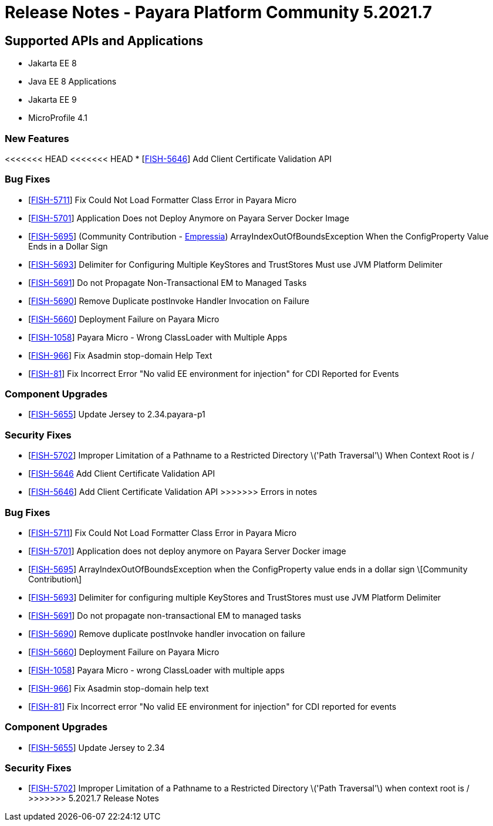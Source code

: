 = Release Notes - Payara Platform Community 5.2021.7

== Supported APIs and Applications

* Jakarta EE 8
* Java EE 8 Applications
* Jakarta EE 9
* MicroProfile 4.1

=== New Features
<<<<<<< HEAD
<<<<<<< HEAD
* [https://github.com/payara/Payara/pull/5398[FISH-5646]] Add Client Certificate Validation API

=== Bug Fixes
* [https://github.com/payara/Payara/pull/5399[FISH-5711]] Fix Could Not Load Formatter Class Error in Payara Micro
* [https://github.com/payara/Payara/pull/5397[FISH-5701]] Application Does not Deploy Anymore on Payara Server Docker Image
* [https://github.com/payara/Payara/pull/5374[FISH-5695]] (Community Contribution - https://github.com/Empressia[Empressia]) ArrayIndexOutOfBoundsException When the ConfigProperty Value Ends in a Dollar Sign
* [https://github.com/payara/Payara/pull/5395[FISH-5693]] Delimiter for Configuring Multiple KeyStores and TrustStores Must use JVM Platform Delimiter
* [https://github.com/payara/Payara-Enterprise/pull/447[FISH-5691]] Do not Propagate Non-Transactional EM to Managed Tasks
* [https://github.com/payara/Payara-Enterprise/pull/447[FISH-5690]] Remove Duplicate postInvoke Handler Invocation on Failure
* [https://github.com/payara/Payara/pull/5390[FISH-5660]] Deployment Failure on Payara Micro
* [https://github.com/payara/Payara-Enterprise/pull/447[FISH-1058]] Payara Micro - Wrong ClassLoader with Multiple Apps
* [https://github.com/payara/Payara/pull/5392[FISH-966]] Fix Asadmin stop-domain Help Text
* [https://github.com/payara/Payara/pull/5369[FISH-81]] Fix Incorrect Error "No valid EE environment for injection" for CDI Reported for Events

=== Component Upgrades
* [https://github.com/payara/Payara/pull/5385[FISH-5655]] Update Jersey to 2.34.payara-p1

=== Security Fixes
* [https://github.com/payara/Payara/pull/5396[FISH-5702]] Improper Limitation of a Pathname to a Restricted Directory \('Path Traversal'\) When Context Root is /
=======
* [https://github.com/payara/Payara/pull/5398[FISH-5646] Add Client Certificate Validation API
=======
* [https://github.com/payara/Payara/pull/5398[FISH-5646]] Add Client Certificate Validation API
>>>>>>> Errors in notes

=== Bug Fixes
* [https://github.com/payara/Payara/pull/5399[FISH-5711]] Fix Could Not Load Formatter Class Error in Payara Micro
* [https://github.com/payara/Payara/pull/5397[FISH-5701]] Application does not deploy anymore on Payara Server Docker image
* [https://github.com/payara/Payara/pull/5374[FISH-5695]] ArrayIndexOutOfBoundsException when the ConfigProperty value ends in a dollar sign \[Community Contribution\]
* [https://github.com/payara/Payara/pull/5395[FISH-5693]] Delimiter for configuring multiple KeyStores and TrustStores must use JVM Platform Delimiter
* [https://github.com/payara/Payara-Enterprise/pull/447[FISH-5691]] Do not propagate non-transactional EM to managed tasks
* [https://github.com/payara/Payara-Enterprise/pull/447[FISH-5690]] Remove duplicate postInvoke handler invocation on failure
* [https://github.com/payara/Payara/pull/5390[FISH-5660]] Deployment Failure on Payara Micro
* [https://github.com/payara/Payara-Enterprise/pull/447[FISH-1058]] Payara Micro - wrong ClassLoader with multiple apps
* [https://github.com/payara/Payara/pull/5392[FISH-966]] Fix Asadmin stop-domain help text
* [https://github.com/payara/Payara/pull/5369[FISH-81]] Fix Incorrect error "No valid EE environment for injection" for CDI reported for events

=== Component Upgrades
* [https://github.com/payara/Payara/pull/5385[FISH-5655]] Update Jersey to 2.34

=== Security Fixes
* [https://github.com/payara/Payara/pull/5396[FISH-5702]] Improper Limitation of a Pathname to a Restricted Directory \('Path Traversal'\) when context root is /
>>>>>>> 5.2021.7 Release Notes
